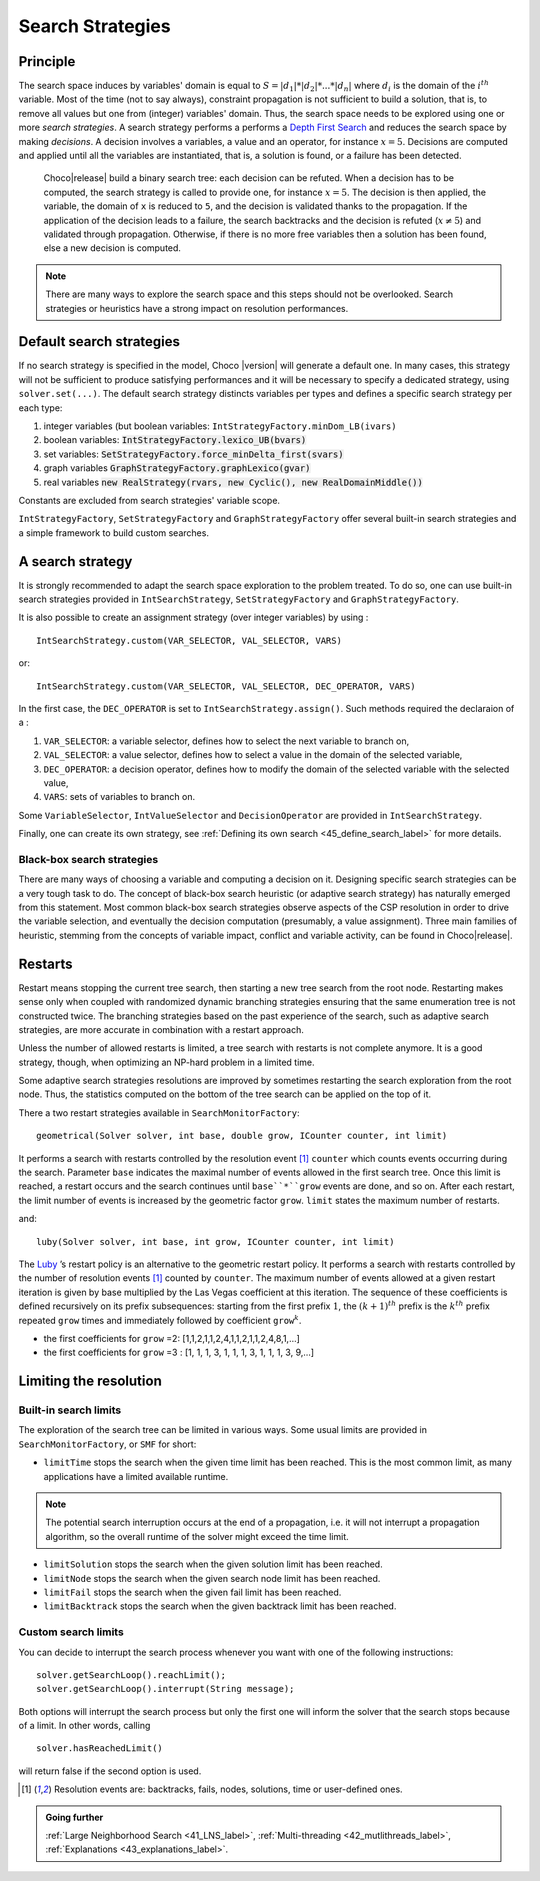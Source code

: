 Search Strategies
=================

Principle
---------

The search space induces by variables' domain is equal to  :math:`S=|d_1|*|d_2|*...*|d_n|` where :math:`d_i` is the domain of the :math:`i^{th}` variable.
Most of the time (not to say always), constraint propagation is not sufficient to build a solution, that is, to remove all values but one from (integer) variables' domain.
Thus, the search space needs to be explored using one or more *search strategies*.
A search strategy performs a performs a `Depth First Search <http://en.wikipedia.org/wiki/Depth-first_search>`_  and reduces the search space by making *decisions*.
A decision involves a variables, a value and an operator, for instance :math:`x = 5`.
Decisions are computed and applied until all the variables are instantiated, that is, a solution is found, or a failure has been detected.

 Choco|release| build a binary search tree: each decision can be refuted.
 When a decision has to be computed, the search strategy is called to provide one, for instance :math:`x = 5`.
 The decision is then applied, the variable, the domain of ``x`` is reduced to ``5``, and the decision is validated thanks to the propagation.
 If the application of the decision leads to a failure, the search backtracks and the decision is refuted (:math:`x \neq 5`) and validated through propagation.
 Otherwise, if there is no more free variables then a solution has been found, else a new decision is computed.

.. note::

    There are many ways to explore the search space and this steps should not be overlooked. Search strategies or heuristics have a strong impact on resolution performances.


Default search strategies
-------------------------

If no search strategy is specified in the model, Choco |version| will generate a default one. In many cases, this strategy will not be sufficient to produce satisfying performances and it will be necessary to specify a dedicated strategy, using ``solver.set(...)``.
The default search strategy distincts variables per types and defines a specific search strategy per each type:

#. integer variables (but boolean variables: ``IntStrategyFactory.minDom_LB(ivars)``
#. boolean variables: :code:`IntStrategyFactory.lexico_UB(bvars)`
#. set variables: :code:`SetStrategyFactory.force_minDelta_first(svars)`
#. graph variables :code:`GraphStrategyFactory.graphLexico(gvar)`
#. real variables :code:`new RealStrategy(rvars, new Cyclic(), new RealDomainMiddle())`

Constants are excluded from search strategies' variable scope.

``IntStrategyFactory``, ``SetStrategyFactory`` and ``GraphStrategyFactory`` offer several built-in search strategies and a simple framework to build custom searches.

A search strategy
-----------------

It is strongly recommended to adapt the search space exploration to the problem treated.
To do so, one can use built-in search strategies provided in ``IntSearchStrategy``, ``SetStrategyFactory`` and ``GraphStrategyFactory``.

It is also possible to create an assignment strategy (over integer variables) by using : ::

    IntSearchStrategy.custom(VAR_SELECTOR, VAL_SELECTOR, VARS)

or: ::

    IntSearchStrategy.custom(VAR_SELECTOR, VAL_SELECTOR, DEC_OPERATOR, VARS)

In the first case, the ``DEC_OPERATOR`` is set to ``IntSearchStrategy.assign()``.
Such methods required the declaraion of a :

#. ``VAR_SELECTOR``:  a variable selector, defines how to select the next variable to branch on,
#. ``VAL_SELECTOR``: a value selector, defines how to select a value in the domain of the selected variable,
#. ``DEC_OPERATOR``: a decision operator, defines how to modify the domain of the selected variable with the selected value,
#. ``VARS``: sets of variables to branch on.


Some ``VariableSelector``, ``IntValueSelector`` and ``DecisionOperator`` are provided in ``IntSearchStrategy``.

Finally, one can create its own strategy, see :ref:`Defining its own search <45_define_search_label>` for more details.

Black-box search strategies
^^^^^^^^^^^^^^^^^^^^^^^^^^^

There are many ways of choosing a variable and computing a decision on it.
Designing specific search strategies can be a very tough task to do.
The concept of black-box search heuristic (or adaptive search strategy) has naturally emerged from this statement.
Most common black-box search strategies observe aspects of the CSP resolution in order to drive the variable selection, and eventually the decision computation (presumably, a value assignment).
Three main families of heuristic, stemming from the concepts of variable impact, conflict and variable activity, can be found in Choco|release|.


Restarts
--------

Restart means stopping the current tree search, then starting a new tree search from the root node.
Restarting makes sense only when coupled with randomized dynamic branching strategies ensuring that the same enumeration tree is not constructed twice.
The branching strategies based on the past experience of the search, such as adaptive search strategies, are more accurate in combination with a restart approach.

Unless the number of allowed restarts is limited, a tree search with restarts is not complete anymore. It is a good strategy, though, when optimizing an NP-hard problem in a limited time.



Some adaptive search strategies resolutions are improved by sometimes restarting the search exploration from the root node.
Thus, the statistics computed on the bottom of the tree search can be applied on the top of it.

There a two restart strategies available in ``SearchMonitorFactory``: ::

    geometrical(Solver solver, int base, double grow, ICounter counter, int limit)

It performs a search with restarts controlled by the resolution event [#f1]_ ``counter`` which counts events occurring during the search.
Parameter ``base`` indicates the maximal number of events allowed in the first search tree.
Once this limit is reached, a restart occurs and the search continues until ``base``*``grow`` events are done, and so on.
After each restart, the limit number of events is increased by the geometric factor ``grow``.
``limit`` states the maximum number of restarts.

and: ::

    luby(Solver solver, int base, int grow, ICounter counter, int limit)

The `Luby <http://citeseerx.ist.psu.edu/viewdoc/summary?doi=10.1.1.47.5558>`_ ’s restart policy is an alternative to the geometric restart policy.
It performs a search with restarts controlled by the number of resolution events [#f1]_ counted by ``counter``.
The maximum number of events allowed at a given restart iteration is given by base multiplied by the Las Vegas coefficient at this iteration.
The sequence of these coefficients is defined recursively on its prefix subsequences:
starting from the first prefix :math:`1`, the :math:`(k+1)^th` prefix is the :math:`k^th` prefix repeated ``grow`` times and
immediately followed by coefficient ``grow``:math:`^k`.

- the first coefficients for ``grow`` =2: [1,1,2,1,1,2,4,1,1,2,1,1,2,4,8,1,...]
- the first coefficients for ``grow`` =3 : [1, 1, 1, 3, 1, 1, 1, 3, 1, 1, 1, 3, 9,...]

.. _33_searches_limit_label:

Limiting the resolution
-----------------------

Built-in search limits
^^^^^^^^^^^^^^^^^^^^^^

The exploration of the search tree can be limited in various ways.
Some usual limits are provided in ``SearchMonitorFactory``, or ``SMF`` for short:

- ``limitTime`` stops the search when the given time limit has been reached. This is the most common limit, as many applications have a limited available runtime.

.. note::
    The potential search interruption occurs at the end of a propagation, i.e. it will not interrupt a propagation algorithm, so the overall runtime of the solver might exceed the time limit.

- ``limitSolution`` stops the search when the given solution limit has been reached.
- ``limitNode`` stops the search when the given search node limit has been reached.
- ``limitFail`` stops the search when the given fail limit has been reached.
- ``limitBacktrack`` stops the search when the given backtrack limit has been reached.

Custom search limits
^^^^^^^^^^^^^^^^^^^^

You can decide to interrupt the search process whenever you want with one of the following instructions: ::

 solver.getSearchLoop().reachLimit();
 solver.getSearchLoop().interrupt(String message);

Both options will interrupt the search process but only the first one will inform the solver that the search stops because of a limit. In other words, calling ::

 solver.hasReachedLimit()

will return false if the second option is used.


.. [#f1] Resolution events are: backtracks, fails, nodes, solutions, time or user-defined ones.

.. admonition:: Going further

    :ref:`Large Neighborhood Search <41_LNS_label>`, :ref:`Multi-threading <42_mutlithreads_label>`, :ref:`Explanations <43_explanations_label>`.
